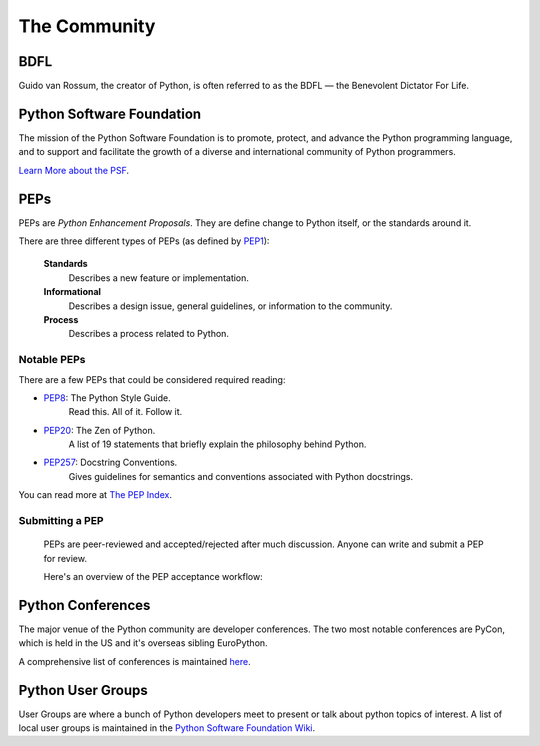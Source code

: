 The Community
=============

BDFL
----

Guido van Rossum, the creator of Python, is often referred to as the BDFL — the Benevolent Dictator For Life.



Python Software Foundation
--------------------------

The mission of the Python Software Foundation is to promote, protect, and advance the Python programming language, and to support and facilitate the growth of a diverse and international community of Python programmers.

`Learn More about the PSF <http://www.python.org/psf/>`_.


PEPs
----

PEPs are *Python Enhancement Proposals*. They are define change to Python itself, or the standards around it.

There are three different types of PEPs (as defined by `PEP1 <http://www.python.org/dev/peps/pep-0001/>`_):

    **Standards**
        Describes a new feature or implementation.

    **Informational**
        Describes a design issue, general guidelines, or information to the community.

    **Process**
        Describes a process related to Python.


Notable PEPs
~~~~~~~~~~~~

There are a few PEPs that could be considered required reading:

- `PEP8 <http://www.python.org/dev/peps/pep-0008/>`_: The Python Style Guide.
    Read this. All of it. Follow it.

- `PEP20 <http://www.python.org/dev/peps/pep-0020/>`_: The Zen of Python.
    A list of 19 statements that briefly explain the philosophy behind Python.

- `PEP257 <http://www.python.org/dev/peps/pep-0257/>`_: Docstring Conventions.
    Gives guidelines for semantics and conventions associated with Python docstrings.

You can read more at `The PEP Index <http://www.python.org/dev/peps/>`_.

Submitting a PEP
~~~~~~~~~~~~~~~~

 PEPs are peer-reviewed and accepted/rejected after much discussion. Anyone can write and submit a PEP for review.

 Here's an overview of the PEP acceptance workflow:

 .. image:: http://www.python.org/dev/peps/pep-0001/pep-0001-1.png


Python Conferences 
--------------------------

The major venue of the Python community are developer conferences. The two most notable conferences are PyCon, which is held in the US and it's overseas sibling EuroPython.

A comprehensive list of conferences is maintained `here <http://www.pycon.org/>`_.


Python User Groups
--------------------------

User Groups are where a  bunch of Python developers meet to present or talk about python topics of interest. A list of local user groups is maintained in the `Python Software Foundation Wiki <http://wiki.python.org/moin/LocalUserGroups>`_.